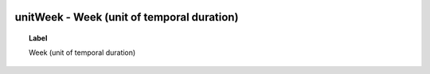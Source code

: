 
  .. _unitWeek:
  .. _Week (unit of temporal duration):
  .. index:: 
     single: unitWeek; Week (unit of temporal duration)
     single: Week (unit of temporal duration); unitWeek

unitWeek - Week (unit of temporal duration)
====================================================================================

.. topic:: Label

    Week (unit of temporal duration)

